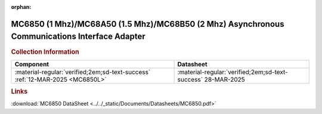 :orphan:

.. _MC6850:

MC6850 (1 Mhz)/MC68A50 (1.5 Mhz)/MC68B50 (2 Mhz) Asynchronous Communications Interface Adapter 
==============================================================================================

.. image:: ../../images/DataSheets/MC6850.1.png
   :width: 400
   :align: center


.. rubric:: Collection Information


.. csv-table:: 
   :header: "Component","Datasheet"
   :widths: auto

    :material-regular:`verified;2em;sd-text-success` :ref:`12-MAR-2025 <MC6850L>`,:material-regular:`verified;2em;sd-text-success` 28-MAR-2025

.. rubric:: Links

:download:`MC6850 DataSheet <../../_static/Documents/Datasheets/MC6850.pdf>`




